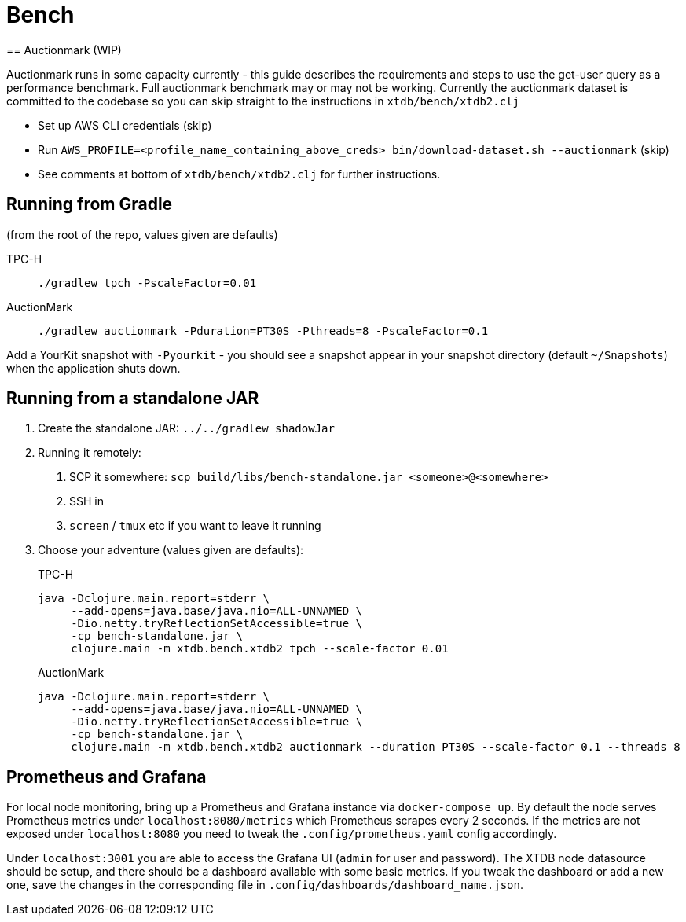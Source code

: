 = Bench
== Auctionmark (WIP)

Auctionmark runs in some capacity currently - this guide describes the requirements and steps to use the get-user query as a performance benchmark.
Full auctionmark benchmark may or may not be working.
Currently the auctionmark dataset is committed to the codebase so you can skip straight to the instructions in `xtdb/bench/xtdb2.clj`

- Set up AWS CLI credentials (skip)
- Run `AWS_PROFILE=<profile_name_containing_above_creds> bin/download-dataset.sh --auctionmark` (skip)
- See comments at bottom of `xtdb/bench/xtdb2.clj` for further instructions.

== Running from Gradle

(from the root of the repo, values given are defaults)

TPC-H::
`./gradlew tpch -PscaleFactor=0.01`

AuctionMark::
`./gradlew auctionmark -Pduration=PT30S -Pthreads=8 -PscaleFactor=0.1`

Add a YourKit snapshot with `-Pyourkit` - you should see a snapshot appear in your snapshot directory (default `~/Snapshots`) when the application shuts down.

== Running from a standalone JAR

. Create the standalone JAR: `../../gradlew shadowJar`
. Running it remotely:
+
--
. SCP it somewhere: `scp build/libs/bench-standalone.jar <someone>@<somewhere>`
. SSH in
. `screen` / `tmux` etc if you want to leave it running
--
. Choose your adventure (values given are defaults):
+
--
TPC-H::
[source,bash]
----
java -Dclojure.main.report=stderr \
     --add-opens=java.base/java.nio=ALL-UNNAMED \
     -Dio.netty.tryReflectionSetAccessible=true \
     -cp bench-standalone.jar \
     clojure.main -m xtdb.bench.xtdb2 tpch --scale-factor 0.01
----
AuctionMark::
[source,bash]
----
java -Dclojure.main.report=stderr \
     --add-opens=java.base/java.nio=ALL-UNNAMED \
     -Dio.netty.tryReflectionSetAccessible=true \
     -cp bench-standalone.jar \
     clojure.main -m xtdb.bench.xtdb2 auctionmark --duration PT30S --scale-factor 0.1 --threads 8
----
--

== Prometheus and Grafana

For local node monitoring, bring up a Prometheus and Grafana instance via `docker-compose up`.
By default the node serves Prometheus metrics under `localhost:8080/metrics` which Prometheus scrapes every 2 seconds.
If the metrics are not exposed under `localhost:8080` you need to tweak the `.config/prometheus.yaml` config accordingly.

Under `localhost:3001` you are able to access the Grafana UI (`admin` for user and password).
The XTDB node datasource should be setup, and there should be a dashboard available with some basic metrics.
If you tweak the dashboard or add a new one, save the changes in the corresponding file in `.config/dashboards/dashboard_name.json`.

